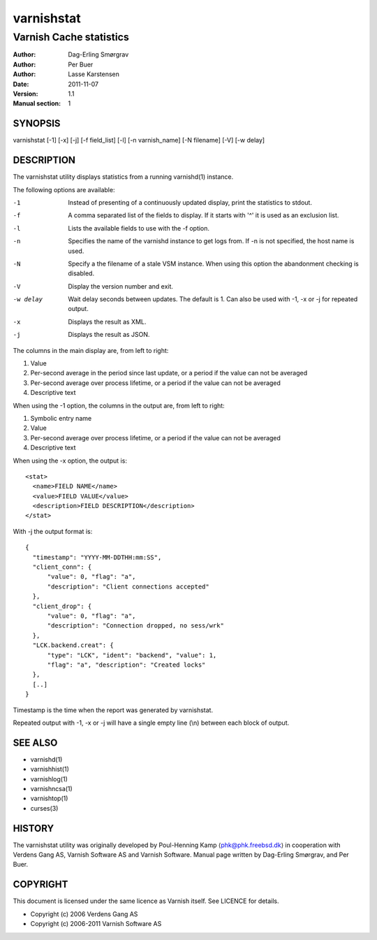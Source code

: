 .. _reference-varnishstat:

===========
varnishstat
===========

---------------------------
Varnish Cache statistics
---------------------------

:Author: Dag-Erling Smørgrav
:Author: Per Buer
:Author: Lasse Karstensen
:Date:   2011-11-07
:Version: 1.1
:Manual section: 1


SYNOPSIS
========

varnishstat [-1] [-x] [-j] [-f field_list] [-l] [-n varnish_name] [-N filename] [-V] [-w delay]

DESCRIPTION
===========

The varnishstat utility displays statistics from a running varnishd(1) instance.

The following options are available:

-1          Instead of presenting of a continuously updated display, print the statistics to stdout.

-f          A comma separated list of the fields to display.  If it starts with '^' it is used as an exclusion
	    list.

-l          Lists the available fields to use with the -f option.

-n          Specifies the name of the varnishd instance to get logs from.  If -n is not specified, the host name
	    is used.

-N          Specify a the filename of a stale VSM instance. When using this
            option the abandonment checking is disabled.

-V          Display the version number and exit.

-w delay    Wait delay seconds between updates.  The default is 1. Can also be used with -1, -x or -j for repeated output.

-x          Displays the result as XML.

-j          Displays the result as JSON.

The columns in the main display are, from left to right:

1.   Value
2.   Per-second average in the period since last update, or a period if the value can not be averaged
3.   Per-second average over process lifetime, or a period if the value can not be averaged
4.   Descriptive text

When using the -1 option, the columns in the output are, from left to right:

1.   Symbolic entry name
2.   Value
3.   Per-second average over process lifetime, or a period if the value can not be averaged
4.   Descriptive text

When using the -x option, the output is::

  <stat> 
    <name>FIELD NAME</name> 
    <value>FIELD VALUE</value> 
    <description>FIELD DESCRIPTION</description> 
  </stat> 

With -j the output format is::

  {
    "timestamp": "YYYY-MM-DDTHH:mm:SS",
    "client_conn": {
	"value": 0, "flag": "a", 
	"description": "Client connections accepted"
    },
    "client_drop": {
	"value": 0, "flag": "a", 
	"description": "Connection dropped, no sess/wrk"
    },
    "LCK.backend.creat": {
	"type": "LCK", "ident": "backend", "value": 1, 
	"flag": "a", "description": "Created locks"
    },
    [..]
  }

Timestamp is the time when the report was generated by varnishstat.

Repeated output with -1, -x or -j will have a single empty line (\\n) between each block of output.


SEE ALSO
========

* varnishd(1)
* varnishhist(1)
* varnishlog(1)
* varnishncsa(1)
* varnishtop(1)
* curses(3)

HISTORY
=======

The varnishstat utility was originally developed by Poul-Henning Kamp
⟨phk@phk.freebsd.dk⟩ in cooperation with Verdens Gang AS, Varnish Software AS
and Varnish Software. Manual page written by Dag-Erling Smørgrav,
and Per Buer. 

COPYRIGHT
=========

This document is licensed under the same licence as Varnish
itself. See LICENCE for details.

* Copyright (c) 2006 Verdens Gang AS
* Copyright (c) 2006-2011 Varnish Software AS
